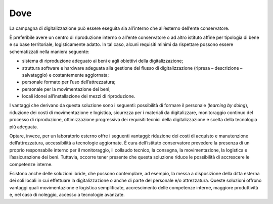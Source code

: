 .. _dove:

Dove 
====

La campagna di digitalizzazione può essere eseguita sia all’interno che
all’esterno dell’ente conservatore.

È preferibile avere un centro di riproduzione interno o all’ente
conservatore o ad altro istituto affine per tipologia di bene e su base
territoriale, logisticamente adatto. In tal caso, alcuni requisiti
minimi da rispettare possono essere schematizzati nella maniera
seguente:

-  sistema di riproduzione adeguato ai beni e agli obiettivi della
   digitalizzazione;

-  struttura software e hardware adeguata alla gestione del flusso di
   digitalizzazione (ripresa – descrizione – salvataggio) e
   costantemente aggiornata;

-  personale formato per l’uso dell’attrezzatura;

-  personale per la movimentazione dei beni;

-  locali idonei all’installazione dei mezzi di riproduzione.

I vantaggi che derivano da questa soluzione sono i seguenti: possibilità
di formare il personale (*learning by doing*), riduzione dei costi di
movimentazione e logistica, sicurezza per i materiali da digitalizzare,
monitoraggio continuo del processo di riproduzione, ottimizzazione
progressiva dei requisiti tecnici della digitalizzazione e scelta della
tecnologia più adeguata.

Optare, invece, per un laboratorio esterno offre i seguenti vantaggi:
riduzione dei costi di acquisto e manutenzione dell’attrezzatura,
accessibilità a tecnologie aggiornate. È cura dell’istituto conservatore
prevedere la presenza di un proprio responsabile interno per il
monitoraggio, il collaudo tecnico, la consegna, la movimentazione, la
logistica e l’assicurazione dei beni. Tuttavia, occorre tener presente
che questa soluzione riduce le possibilità di accrescere le competenze
interne.

Esistono anche delle soluzioni ibride, che possono contemplare, ad
esempio, la messa a disposizione della ditta esterna dei soli locali in
cui effettuare la digitalizzazione o anche di parte del personale e/o
attrezzatura. Queste soluzioni offrono vantaggi quali movimentazione e
logistica semplificate, accrescimento delle competenze interne, maggiore
produttività e, nel caso di noleggio, accesso a tecnologie avanzate.
